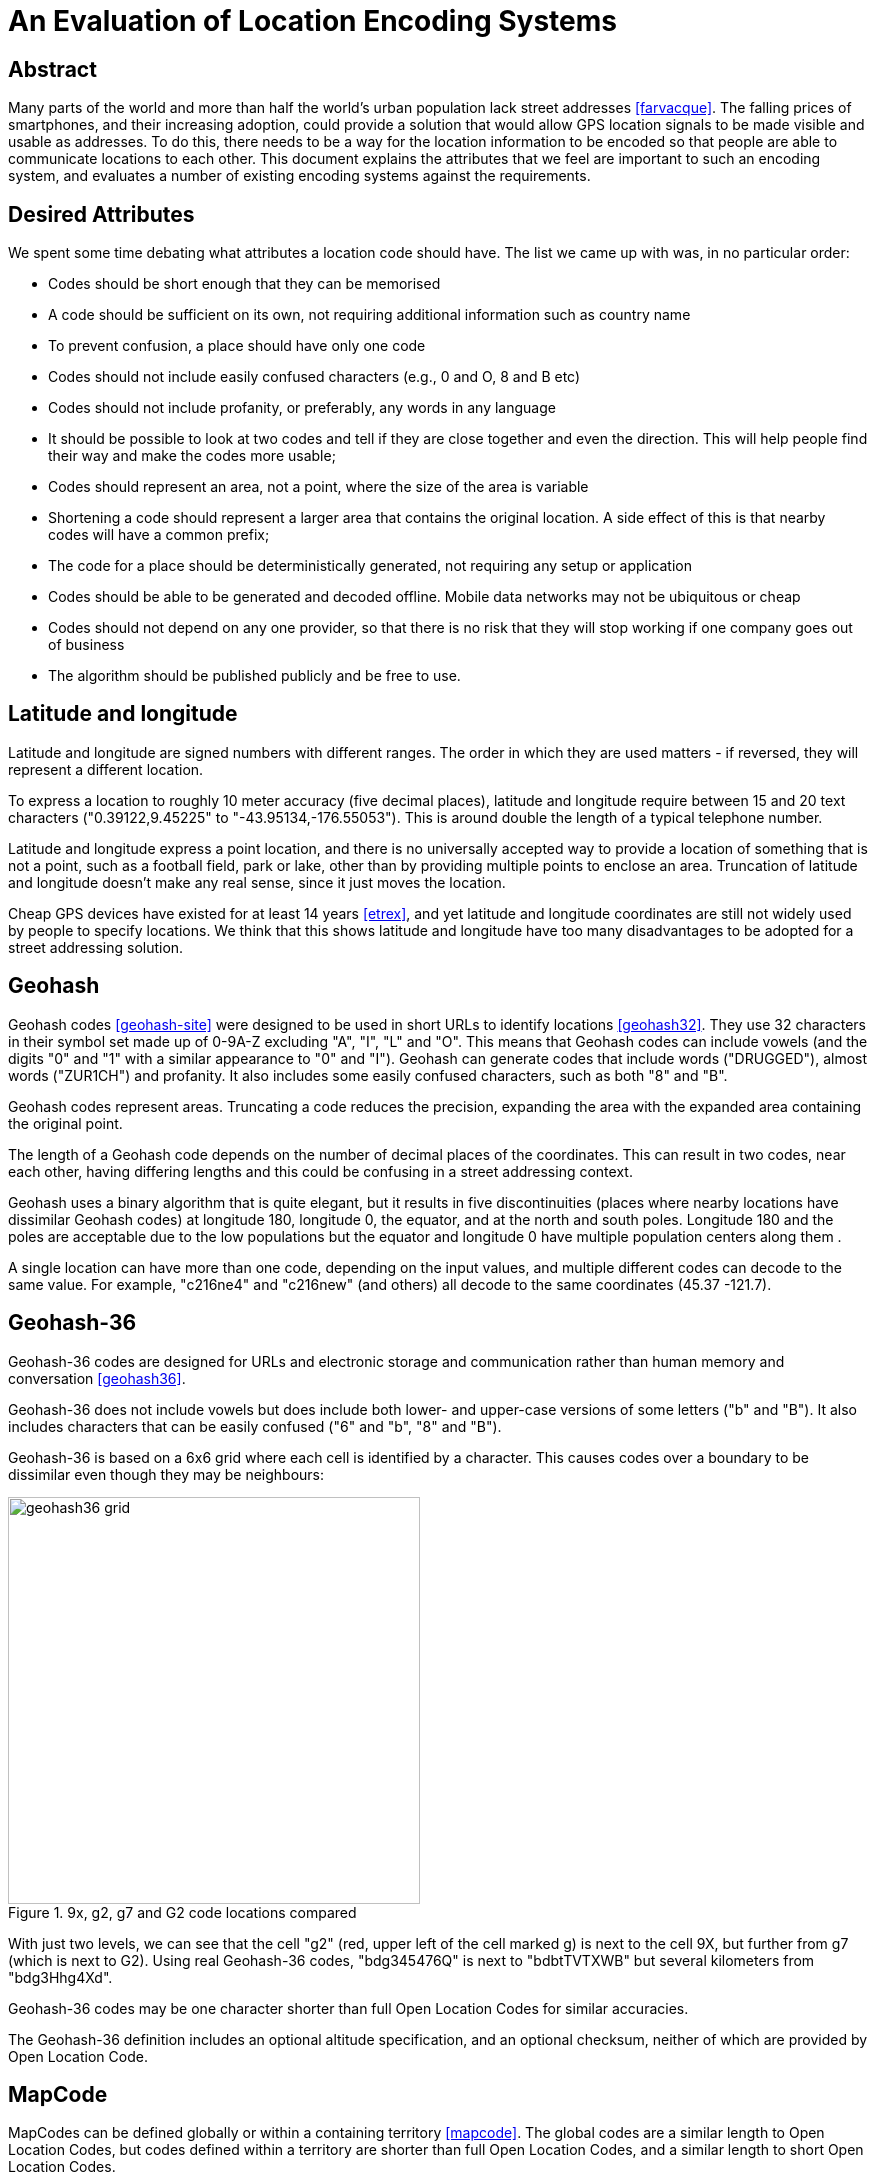 An Evaluation of Location Encoding Systems
==========================================
:toc:
:toc-placement: preamble
:icons:

== Abstract

Many parts of the world and more than half the world's urban population
lack street addresses <<farvacque>>. The falling prices of smartphones, and
their increasing adoption, could provide a solution that would allow GPS
location signals to be made visible and usable as addresses. To do this,
there needs to be a way for the location information to be encoded so that
people are able to communicate locations to each other. This document
explains the attributes that we feel are important to such an encoding
system, and evaluates a number of existing encoding systems against the
requirements.

== Desired Attributes

We spent some time debating what attributes a location code should have. The
list we came up with was, in no particular order:

 * Codes should be short enough that they can be memorised
 * A code should be sufficient on its own, not requiring additional
 information such as country name
 * To prevent confusion, a place should have only one code
 * Codes should not include easily confused characters (e.g., 0 and O, 8 and
 B etc)
 * Codes should not include profanity, or preferably, any words in any language
 * It should be possible to look at two codes and tell if they are close
 together and even the direction. This will help people find their way and
 make the codes more usable;
 * Codes should represent an area, not a point, where the size of the area
 is variable
 * Shortening a code should represent a larger area that contains the
 original location. A side effect of this is that nearby codes will have a
 common prefix;
 * The code for a place should be deterministically generated, not requiring
 any setup or application
 * Codes should be able to be generated and decoded offline. Mobile data
 networks may not be ubiquitous or cheap
 * Codes should not depend on any one provider, so that there is no risk
 that they will stop working if one company goes out of business
 * The algorithm should be published publicly and be free to use.

== Latitude and longitude

Latitude and longitude are signed numbers with different ranges. The order
in which they are used matters - if reversed, they will represent a
different location.

To express a location to roughly 10 meter accuracy (five decimal places),
latitude and longitude require between 15 and 20 text characters
("0.39122,9.45225" to "-43.95134,-176.55053"). This is around double the
length of a typical telephone number.

Latitude and longitude express a point location, and there is no universally
accepted way to provide a location of something that is not a point, such as
a football field, park or lake, other than by providing multiple points to
enclose an area. Truncation of latitude and longitude doesn't make any real
sense, since it just moves the location.

Cheap GPS devices have existed for at least 14 years <<etrex>>, and yet latitude
and longitude coordinates are still not widely used by people to specify
locations. We think that this shows latitude and longitude have too many
disadvantages to be adopted for a street addressing solution.

== Geohash

Geohash codes <<geohash-site>> were designed to be used in short URLs to identify locations
<<geohash32>>. They use 32 characters in their symbol set made up of 0-9A-Z excluding
"A", "I", "L" and "O". This means that Geohash codes can include vowels (and
the digits "0" and "1" with a similar appearance to "0" and "I"). Geohash
can generate codes that include words ("DRUGGED"), almost words ("ZUR1CH")
and profanity. It also includes some easily confused characters, such as
both "8" and "B".

Geohash codes represent areas. Truncating a code reduces the precision, expanding
the area with the expanded area containing the original point.

The length of a Geohash code depends on the number of decimal places of the
coordinates. This can result in two codes, near each other, having differing
lengths and this could be confusing in a street addressing context.

Geohash uses a binary algorithm that is quite elegant, but it results in
five discontinuities (places where nearby locations have dissimilar Geohash
codes) at longitude 180, longitude 0, the equator, and at the north and
south poles. Longitude 180 and the poles are acceptable due to the low
populations but the equator and longitude 0 have multiple population centers
along them .

A single location can have more than one code, depending on the input
values, and multiple different codes can decode to the same value. For
example, "c216ne4" and "c216new" (and others) all decode to the
same coordinates (45.37 -121.7). 

== Geohash-36

Geohash-36 codes are designed for URLs and electronic storage and
communication rather than human memory and conversation <<geohash36>>.

Geohash-36 does not include vowels but does include both lower- and
upper-case versions of some letters ("b" and "B"). It also includes
characters that can be easily confused ("6" and "b", "8" and "B").

Geohash-36 is based on a 6x6 grid where each cell is identified by a
character. This causes codes over a boundary to be dissimilar even though
they may be neighbours:

.9x, g2, g7 and G2 code locations compared
image::https://github.com/google/open-location-code/blob/master/docs/images/geohash36_grid.png[width=412,height=407,align="center"]

With just two levels, we can see that the cell "g2" (red, upper left of the
cell marked g) is next to the cell 9X, but further from g7 (which is next to
G2). Using real Geohash-36 codes, "bdg345476Q" is next to "bdbtTVTXWB" but
several kilometers from "bdg3Hhg4Xd".

Geohash-36 codes may be one character shorter than full Open Location Codes
for similar accuracies.

The Geohash-36 definition includes an optional altitude specification, and
an optional checksum, neither of which are provided by Open Location Code.

== MapCode

MapCodes can be defined globally or within a containing territory
<<mapcode>>. The global codes are a similar length to Open Location Codes,
but codes defined within a territory are shorter than full Open Location
Codes, and a similar length to short Open Location Codes.

To decode the identifiers, a data file needs to be maintained and
distributed. The identifiers are mostly ISO-3166 codes for the territory
names which can lead to issues in disputed areas. Not all territory names
are unique and the recommendation is to use a country-state (e.g., "US-AL")
identifier in these cases.

MapCode codes represent points and cannot be truncated (although the
territory identifier may be omitted within the territory). This can get
codes as short as four characters, something Open Location Code can do but
only within very small areas.

A single location can have multiple different codes. For example, Schiphol
Airport in Amsterdam has the code (without a territory identifier)
"VHWK5.G7YB", and codes (with territory identifiers) "NLD 8G.262", "NLD
DCC.J5H", and "NLD N3V5.4PZ".

MapCode supports a variety of different character sets, e.g., Hindi,
Cyrillic, Greek. This increases usability in non-latin countries but causes
challenges distinguishing visually similar codes such as "HH.HH" from the
cyrillic "НН.НН". Open Location Code currently only supports a Latin
character set.

== Open Post Code

Open Post Codes <<openpostcode-site>> can be defined globally or within a containing country
<<openpostcode>>. The global codes are a similar length to Open Location
Codes, but codes defined within a country are shorter than full Open
Location Codes, and a similar length to short Open Location Codes.

Four countries are defined: Ireland, Hong Kong, Yemen and India. 

Every location on the planet has a global code. Locations within the
countries where Open Post Code has been defined also have a local code.
These codes are completely dissimilar. For example, the global code
"942G85NLMX" is the same place as the Ireland code "JKQQQXPG". If a global
code is mistakenly entered as a country code, it will be valid but decode to
a different location, and vice versa. The area and aspect ratio of a global
code is not the same as the local code for the same coordinates, or a local
code in another country, since it is a result of the aspect ratio used to
enclose the country.

Open Post Codes decode to an area, and when truncated, expand the area. Open
Post Codes can be truncated a single character at a time.

Open Post Codes use a 5x5 grid, meaning that two different codes may be
closer together than two highly similar codes:

.8x, H2, H6 and J2 code locations compared
image::https://github.com/google/open-location-code/blob/master/docs/images/openpostcode_grid.png[width=404,height=399,align="center"]

With just two levels , we can see that the cell "H2" (red, upper left of the
cell marked "H") is next to the cell "8X", but comparatively far from "H6"
(which is next to "J2").

Using Open Post Codes for Ireland, "KFLLLRFT" is the house next to
"JKQQQXPG", but the more similar code "KFPLPX24" is a couple of kilometers
away.

Open Post Codes have an optional checksum that can be used to distinguish
the country a code was generated for.

== Natural Area Code

Natural Area Code <<nac-site>> is a proprietary system that requires licenses to use
<<naclicense>>. The codes are made up of up to three parts, the first
provides the latitude, the second the longitude and an optional third part
the altitude as the arctangent of the altitude relative to the Earth's
radius in a suffix to a code <<nac>>.

Natural Area Codes do not support truncating. Although shorter codes
represent larger areas, they do not necessarily share a prefix with the
codes inside them. For example, "J3 RQ" covers the city of Berlin, Germany,
and contains the code "J39NL RQLLB".

The whitespace in the code is significant and removing it results in an
invalid code (since it cannot be split into latitude and longitude). The
codes do not include vowels, but do include "0" and "1" as well as
characters that are easily confused ("8" and "B").

Natural Area Codes have a discontinuity at longitude 180 and at the poles.

== Maidenhead Locator System (MLS)

Maidenhead Locator System codes explicitly represent areas, and can be
truncated in a similar way to Open Location Codes. The accuracy and length
of the codes is similar, but Maidenhead Locator System codes include vowels
and so the generated codes include words <<mls>>.

Maidenhead Locator System codes are based on an interleaving of latitude and
longitude, and so are truncatable, and nearby locations have similar codes.
It is only formally defined to a length of 8 characters.

== Web-based services

There are a variety of web-based services that have recently been created,
such as link:http://www.mydoorhandle.com[MyDoorHandle],
link:http://www.what3words.com[What3Words] and link:http://www.zip.pr[Zippr].

These sites provide a code that when entered on their site or used in a URL
brings up a web page displaying the location. That much is similar to e.g.,
Geohash, but in contrast to Geohash, codes for a place may not exist until
someone applies for them. Codes usually represent a point.

The codes may be pseudo-randomly generated and so nearby places may have
completely different codes. It may be possible for multiple people to apply
for codes for the same location and for different codes to be generated.

What3words codes use three words to represent 3x3 meter squares. Codes have
been assigned for all locations on the earth using a proprietary algorithm.
Single words can be purchased ("OneWord"). In late 2014 an offline SDK was
announced, although this does not support purchased OneWords.

Making a mistake with a code may simply display somewhere else - for
example, on What3Words, "banana rabbit monkey" is a location in Argentina,
"banana monkey rabbit" is in Russia.

Some services charge money either for granting a code, for resolving codes
or for allowing users to select their own short code.

These systems do not work offline and have a single provider. They appear to
be more targeted towards being business directories, hosting additional
information such as contact details, photos etc in addition to the location.

== Open Location Code

We felt that the attributes of the above systems didn't sufficiently meet
our requirements. As a result, we defined a new coding system and termed it
Open Location Code.

Open Location Codes are 10 to 11 characters long. They can also be used in a
short form of four to seven characters, similar to telephone numbers and
postcodes, within approximately 50km of the original location. Within
approximately 2.5km of the original location they can be shortened further,
to just four to five characters.

To aid recognition and memorisation, we include a separator to break the code
into two parts, and to distinguise codes from postal codes.

In their short form, Open Location Codes have from four to seven characters.
These can be used on their own within 50km of the place, or globally by
providing a city or locality within that distance. Full Open Location Codes
require no other information to locate them.

There is only one Open Location Code for a given location and area size.
Different codes can be generated with different areas, but they will share
the leading characters.

The Open Location Code characters exclude easily confused character pairs.
There is a risk that "VV" will be confused for "W" in handwritten messages
but we consider this to be unlikely, since that would change the length of a
code and this should be detected by the user or recipient.

The character set for Open Location Code was selected out of over eight
billion possibilities, using a word list of 10,000 words from 30 languages.
All possible sets were scored on whether they could spell the test words,
and the most promising sets evaluated by hand.

The character set used to form Open Location Codes is not contiguous. This
is a result of removing easily confused characters, vowels and some other
characters. This does make manually comparing codes difficult, as one has to
remember whether there are characters between 9 and C in order to tell if
8FV9 is next to 8FVC. However, we think that this is justified by the
improved usability.

Nearby places have similar Open Location Codes. There are three
discontinuities, at longitude 180 and the north and south poles, where
nearby locations can have very different codes, but due to the low
populations in these areas we feel this is an acceptable limitation.

With some practice, it is possible to estimate the direction and even very
rough distances between two codes. Due to the way the codes are generated,
latitudes are clipped to be greater than or equal to -90 and less than 90
degrees, making representing the exact location of the North Pole impossible
although it can be very closely approximated.

Open Location Codes represent areas, and the size of the area depends on the
code length. The longer the code, the smaller and more accurate the area.

Truncating an Open Location Code increases the area and contains the
original location.

The codes are based on a simple encoding of latitude and longitude. The code
for a place can be looked up by anyone and does not require any setup or
configuration.

Open Location Codes can be encoded and decoded offline.

Open Location Codes do not depend on any infrastructure, and so are not
dependent on any organisation or company for their continued existence or
usage.

We are publishing the algorithm and making open source implementations
available for anyone to use.

[bibliography]
== References

- [[[farvacque]]] Farvacque-Vitkovic C, Godin L, Leroux H, Verdet F, Chavez
R 2005. Street Addressing and the Management of Cities, World Bank, 2005

- [[[etrex]]] "One of the most popular of the Garmin handheld GPS
receivers, the compact eTrex series, was introduced in 2000". In Wikipedia.

- [[[garmin]]] Retrieved October 15 2014 from http://en.wikipedia.org/wiki/Garmin

- [[[geohash32]]] In Wikipedia. Retrieved October 15 2014 from http://en.wikipedia.org/wiki/Geohash

- [[[geohash-site]]] http://geohash.org/ Retrieved October 15 2014.

- [[[geohash36]]] In Wikipedia. Retrieved October 15 2014 from http://en.wikipedia.org/wiki/Geohash-36

- [[[mapcode]]] http://www.mapcode.com/ Retrieved October 15 2014.

- [[[openpostcode]]] In Wikipedia. Retrieved October 15 2014 from http://en.wikipedia.org/wiki/Postal_addresses_in_the_Republic_of_Ireland

- [[openpostcode-site]] http://www.openpostcode.org/ Retrieved October 15 2014.

- [[[naclicense]]] Legal and Licensing Retrieved October 15 2014 from http://www.nacgeo.com/nacsite/licensing/

- [[[nac]]] The Natural Area Coding System Retrieved October 15 2014 from http://www.nacgeo.com/nacsite/documents/nac.asp

- [[nac-site]] http://nacgeo.com Retrieved October 15 2014.

- [[[mls]]] In Wikipedia. Retrieved October 15 2014 from http://en.wikipedia.org/wiki/Maidenhead_Locator_System
